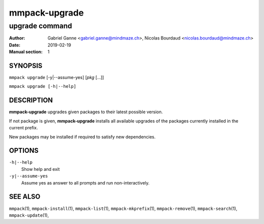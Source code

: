 ==============
mmpack-upgrade
==============

---------------
upgrade command
---------------

:Author: Gabriel Ganne <gabriel.ganne@mindmaze.ch>,
         Nicolas Bourdaud <nicolas.bourdaud@mindmaze.ch>
:Date: 2019-02-19
:Manual section: 1

SYNOPSIS
========

``mmpack upgrade`` [-y|--assume-yes] [*pkg* [...]]

``mmpack upgrade [-h|--help]``

DESCRIPTION
===========

**mmpack-upgrade** upgrades given packages to their latest possible version.

If not package is given, **mmpack-upgrade** installs all available upgrades
of the packages currently installed in the current prefix.

New packages may be installed if required to satisfy new dependencies.

OPTIONS
=======
``-h|--help``
  Show help and exit

``-y|--assume-yes``
  Assume yes as answer to all prompts and run non-interactively.


SEE ALSO
========
``mmpack``\(1),
``mmpack-install``\(1),
``mmpack-list``\(1),
``mmpack-mkprefix``\(1),
``mmpack-remove``\(1),
``mmpack-search``\(1),
``mmpack-update``\(1),

